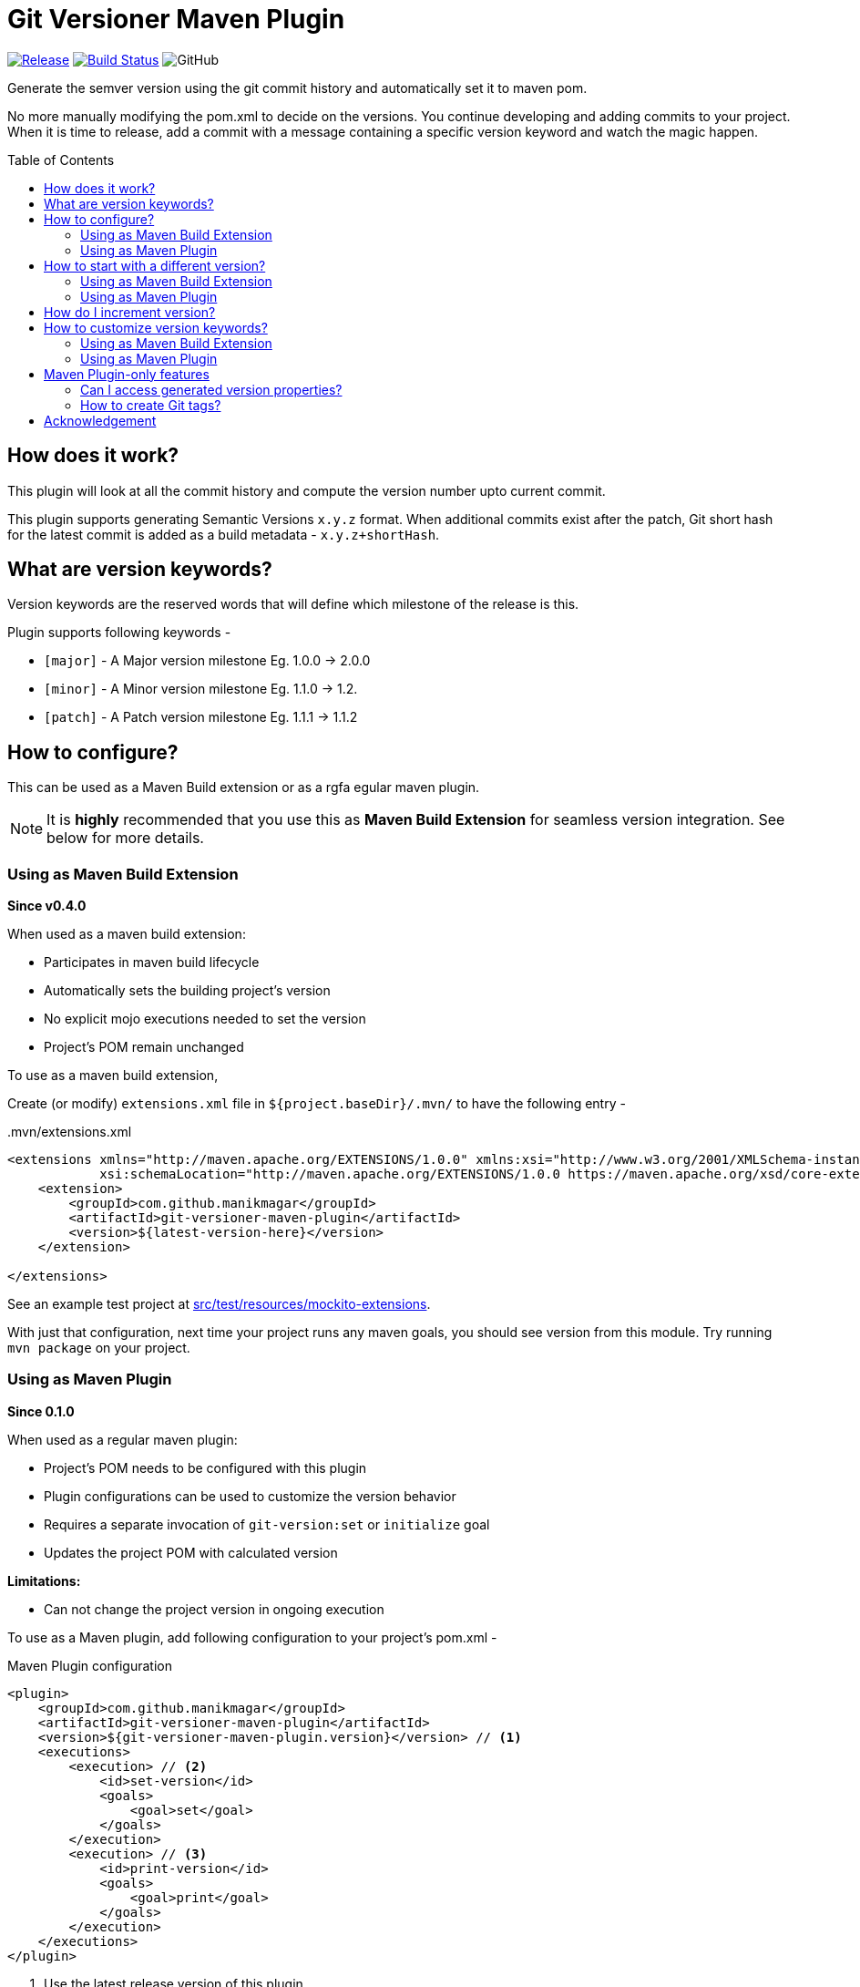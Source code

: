 = Git Versioner Maven Plugin
ifndef::env-github[:icons: font]
ifdef::env-github[]
:caution-caption: :fire:
:important-caption: :exclamation:
:note-caption: :paperclip:
:tip-caption: :bulb:
:warning-caption: :warning:
endif::[]
:toc: macro

image:https://img.shields.io/github/release/manikmagar/git-versioner-maven-plugin.svg[Release,link=https://github.com/manikmagar/git-versioner-maven-plugin/releases]
image:https://github.com/manikmagar/git-versioner-maven-plugin/workflows/build/badge.svg[Build Status,link=https://github.com/manikmagar/git-versioner-maven-plugin/actions]
image:https://img.shields.io/github/license/manikmagar/git-versioner-maven-plugin[GitHub]

Generate the semver version using the git commit history and automatically set it to maven pom.

No more manually modifying the pom.xml to decide on the versions.
You continue developing and adding commits to your project.
When it is time to release, add a commit with a message containing
a specific version keyword and watch the magic happen.

toc::[]

== How does it work?
This plugin will look at all the commit history and compute the version number upto current commit.

This plugin supports generating Semantic Versions `x.y.z` format. When additional commits exist after the patch,
Git short hash for the latest commit is added as a build metadata - `x.y.z+shortHash`.

[#versionKeywords]
== What are version keywords?
Version keywords are the reserved words that will define which milestone of the release is this.

Plugin supports following keywords -

- `[major]` - A Major version milestone Eg. 1.0.0 -> 2.0.0
- `[minor]` - A Minor version milestone Eg. 1.1.0 -> 1.2.
- `[patch]` - A Patch version milestone Eg. 1.1.1 -> 1.1.2

== How to configure?
This can be used as a Maven Build extension or as a rgfa
egular maven plugin.

NOTE: It is **highly** recommended that you use this as *Maven Build Extension* for seamless version integration.
See below for more details.

=== Using as Maven Build Extension
.**Since v0.4.0**

When used as a maven build extension:

- Participates in maven build lifecycle
- Automatically sets the building project's version
- No explicit mojo executions needed to set the version
- Project's POM remain unchanged

To use as a maven build extension,

Create (or modify) `extensions.xml` file in `${project.baseDir}/.mvn/`
to have the following entry -

..mvn/extensions.xml
[source,xml]
----
<extensions xmlns="http://maven.apache.org/EXTENSIONS/1.0.0" xmlns:xsi="http://www.w3.org/2001/XMLSchema-instance"
            xsi:schemaLocation="http://maven.apache.org/EXTENSIONS/1.0.0 https://maven.apache.org/xsd/core-extensions-1.0.0.xsd">
    <extension>
        <groupId>com.github.manikmagar</groupId>
        <artifactId>git-versioner-maven-plugin</artifactId>
        <version>${latest-version-here}</version>
    </extension>

</extensions>
----
See an example test project at link:src/test/resources/mockito-extensions[].

With just that configuration, next time your project runs any maven goals, you should see version from this module.
Try running `mvn package` on your project.

=== Using as Maven Plugin
.**Since 0.1.0**

When used as a regular maven plugin:

- Project's POM needs to be configured with this plugin
- Plugin configurations can be used to customize the version behavior
- Requires a separate invocation of `git-version:set` or `initialize` goal
- Updates the project POM with calculated version

*Limitations:*

- Can not change the project version in ongoing execution

To use as a Maven plugin, add following configuration to your project's pom.xml -

.Maven Plugin configuration
[source, xml]
----
<plugin>
    <groupId>com.github.manikmagar</groupId>
    <artifactId>git-versioner-maven-plugin</artifactId>
    <version>${git-versioner-maven-plugin.version}</version> // <1>
    <executions>
        <execution> // <2>
            <id>set-version</id>
            <goals>
                <goal>set</goal>
            </goals>
        </execution>
        <execution> // <3>
            <id>print-version</id>
            <goals>
                <goal>print</goal>
            </goals>
        </execution>
    </executions>
</plugin>
----

<1> Use the latest release version of this plugin.
<2> Add an execution for `set` goal. By default, it will be bound to maven _INITIALIZE_ phase.
<3> Optional. If you would like to print version details during _VALIDATE_ phase.

== How to start with a different version?
It is possible that your project is already released with a certain version.
In that case, you can configure the initial version to start counting versions from.

Assuming your application released version is v1.3.4, when appropriate initial version is set, the first version calculated by this extension/plugin will be -

- Major: *2.0.0*
- Minor: 1.*4.0*
- Patch: 1.3.*5*

=== Using as Maven Build Extension
When using as a build extension, you can add following properties to `.mvn/git-versioner-extension.properties` file -

.Example configuration for initial version for extension mode
[source,properties]
----
gv.initialVersion.major=1
gv.initialVersion.minor=3
gv.initialVersion.patch=4
----

=== Using as Maven Plugin
You can set a `versionConfig.initial` configuration block as below -

.Example configuration to start version from 1.3.4
[source,xml]
----
<plugin>
    <groupId>com.github.manikmagar</groupId>
    <artifactId>git-versioner-maven-plugin</artifactId>
    <version>${git-versioner-maven-plugin.version}</version>
    <configuration>
        <versionConfig>
            <initial>               // <1>
                <major>1</major>
                <minor>3</minor>
                <patch>4</patch>
            </initial>
        </versionConfig>
    </configuration>
    <executions>
        <execution>
            <id>set-version</id>
            <goals>
                <goal>set</goal>
            </goals>
        </execution>
    </executions>
</plugin>
----

== How do I increment version?
Now that you have plugin configured, you can continue with your regular development.

When it is time to increment version, you can add commits (preferably empty) with appropriate version keywords.

[source, shell]
----
git commit --allow-empty -m "chore: [<keyword>] release" // <1>
----

<1> where `<keyword>` can be one of these - major, minor, or patch.

== How to customize version keywords?
The default link:#versionKeywords[version keywords] `[major]`, `[minor]`, and `[patch]` can be customized by overriding the configuration.

=== Using as Maven Build Extension
When using as a build extension, you can add following properties to `.mvn/git-versioner-extension.properties` file -

.Example configuration for initial version for extension mode
[source,properties]
----
gv.keywords.majorKey=[BIG]
gv.keywords.minorKey=[SMALL]
gv.keywords.patchKey=[FIX]
----

=== Using as Maven Plugin

In this case, a `versionConfig.keywords` configuration block can be defined with required keywords.

.Example configuration with keywords overriding
[source,xml]
----
<plugin>
    <groupId>com.github.manikmagar</groupId>
    <artifactId>git-versioner-maven-plugin</artifactId>
    <version>0.1.0</version>
    <configuration>
        <versionConfig>
            <initial>
                <major>1</major>
                <minor>3</minor>
                <patch>4</patch>
            </initial>
            <keywords>              // <1>
                <majorKey>[BIG]</majorKey>
                <minorKey>[SMALL]</minorKey>
                <patchKey>[FIX]</patchKey>
            </keywords>
        </versionConfig>
    </configuration>
    <executions>
        <execution>
            <id>set-version</id>
            <goals>
                <goal>set</goal>
            </goals>
        </execution>
    </executions>
</plugin>
----

<1> Override one or all version keywords.

== Maven Plugin-only features

When used a maven plugin, few additional feature goals are available.
Even if the extension is being used, you can still add a maven plugin entry to leverage following goals.

WARNING: Maven Extension DOES NOT use configuration element from plugin, if exist.

TIP: DO NOT combine using extension as well as maven plugin `set` goal. Extension mode is recommended for versioning.

=== Can I access generated version properties?
.[Plugin-only feature]
Yes, the plugin exposes a new goal called `properties` that can set calculated version components to maven properties.

If you have added the plugin to your pom.xml, you can run `git-versioner:properties` goal to set those properties.

.Example display properties without git-versioner:properties
[source, shell]
----
$ mvn help:evaluate -Dexpression=project.properties -q -DforceStdout
[INFO] [stdout] <properties>
[INFO] [stdout]   <maven.compiler.source>11</maven.compiler.source>
[INFO] [stdout]   <maven.compiler.target>11</maven.compiler.target>
[INFO] [stdout] </properties>
----

.Example displaying properties with git-versioner:properties
[source,shell]
----
$ mvn git-versioner:properties help:evaluate -Dexpression=project.properties -q -DforceStdout
[INFO] [stdout] <properties>
[INFO] [stdout]   <git-versioner.commitNumber>0</git-versioner.commitNumber>
[INFO] [stdout]   <git-versioner.major>0</git-versioner.major>
[INFO] [stdout]   <git-versioner.minor>0</git-versioner.minor>
[INFO] [stdout]   <git-versioner.patch>1</git-versioner.patch>
[INFO] [stdout]   <git-versioner.semver>0.0.1</git-versioner.semver>
[INFO] [stdout]   <maven.compiler.source>11</maven.compiler.source>
[INFO] [stdout]   <maven.compiler.target>11</maven.compiler.target>
[INFO] [stdout] </properties>
----

=== How to create Git tags?
.[Plugin-only feature]
You can use `git-versioner:tag` goal to create a git tag for current version in local git repository.

NOTE: This does not push tag to remote repository.

.Git Tag Goal with default configuration parameters
[source, xml]
----
<plugin>
    <groupId>com.github.manikmagar</groupId>
    <artifactId>git-versioner-maven-plugin</artifactId>
    <executions>
      <execution>
        <id>tag</id>
        <goals>
          <goal>tag</goal>
        </goals>
        <configuration>
          <failWhenTagExist>true</failWhenTagExist> // <1>
          <tagNamePattern>v%v</tagNamePattern>  // <2>
          <tagMessagePattern>Release version %v</tagMessagePattern> // <3>
        </configuration>
      </execution>
    </executions>
</plugin>
----

<1> If set to not fail, it will just log warning and skip tag creation.
<2> Tag name pattern to use. Default `v%v` will result in tags like `v1.2.3`.
<3> Tag message pattern to use. Default `Release version %v` will add tag message like `Release version 1.2.3`.

== Acknowledgement
This is inspired from Gradle plugin https://github.com/toolebox-io/gradle-git-versioner[toolebox-io/gradle-git-versioner] that I have been using for my Gradle projects. This maven plugin is my attempt to get those auto-version capabilities into my Maven builds.